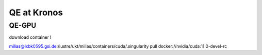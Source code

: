 ============
QE at Kronos
============


QE-GPU
------
download container !

milias@lxbk0595.gsi.de:/lustre/ukt/milias/containers/cuda/.singularity pull docker://nvidia/cuda:11.0-devel-rc


